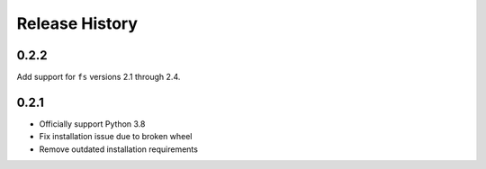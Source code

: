 Release History
===============

0.2.2
-----

Add support for ``fs`` versions 2.1 through 2.4.

0.2.1
-----

* Officially support Python 3.8
* Fix installation issue due to broken wheel
* Remove outdated installation requirements
